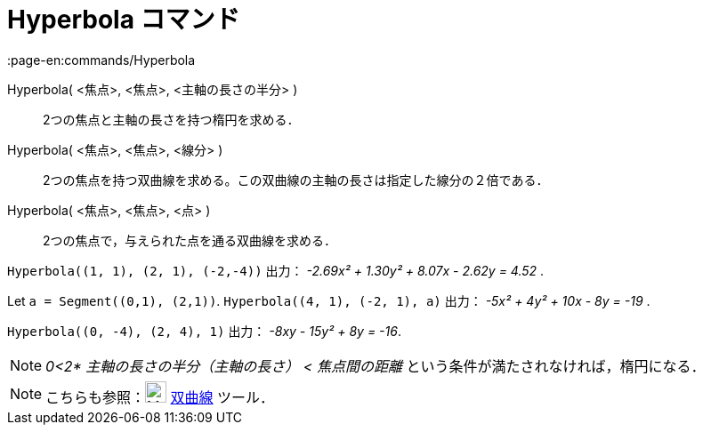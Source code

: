 = Hyperbola コマンド
:page-en:commands/Hyperbola
ifdef::env-github[:imagesdir: /ja/modules/ROOT/assets/images]

Hyperbola( <焦点>, <焦点>, <主軸の長さの半分> )::
  2つの焦点と主軸の長さを持つ楕円を求める．
Hyperbola( <焦点>, <焦点>, <線分> )::
  2つの焦点を持つ双曲線を求める。この双曲線の主軸の長さは指定した線分の２倍である．
Hyperbola( <焦点>, <焦点>, <点> )::
  2つの焦点で，与えられた点を通る双曲線を求める．

[EXAMPLE]
====

`++Hyperbola((1, 1), (2, 1), (-2,-4))++` 出力： _-2.69x² + 1.30y² + 8.07x - 2.62y = 4.52_ .

====

[EXAMPLE]
====

Let `++a = Segment((0,1), (2,1))++`. `++Hyperbola((4, 1), (-2, 1), a)++` 出力： _-5x² + 4y² + 10x - 8y = -19_ .

====

[EXAMPLE]
====

`++Hyperbola((0, -4), (2, 4), 1)++` 出力： _-8xy - 15y² + 8y = -16_.

====

[NOTE]
====

_0<2* 主軸の長さの半分（主軸の長さ） < 焦点間の距離_ という条件が満たされなければ，楕円になる．

====

[NOTE]
====

こちらも参照：image:24px-Mode_hyperbola3.svg.png[Mode hyperbola3.svg,width=24,height=24] xref:/tools/双曲線.adoc[双曲線]
ツール．

====
